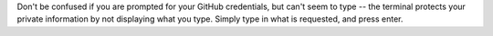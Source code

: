 Don't be confused if you are prompted for your GitHub credentials, but can't seem to type -- the terminal protects your private information by not displaying what you type.
Simply type in what is requested, and press enter.
